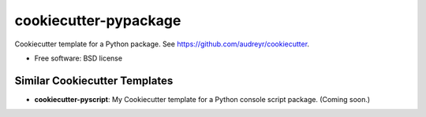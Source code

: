 ======================
cookiecutter-pypackage
======================

Cookiecutter template for a Python package. See https://github.com/audreyr/cookiecutter.

* Free software: BSD license


Similar Cookiecutter Templates
------------------------------

* **cookiecutter-pyscript**: My Cookiecutter template for a Python console
  script package. (Coming soon.)
  
